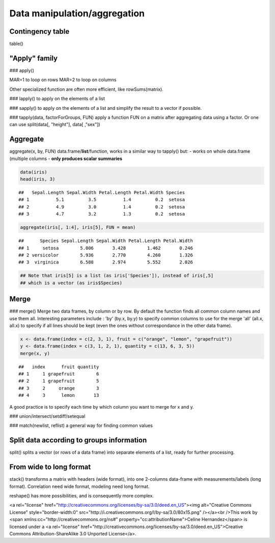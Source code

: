 Data manipulation/aggregation
================================================================================

Contingency table
--------------------------------------------------------------------------------

table()


"Apply" family
--------------------------------------------------------------------------------

### apply()

MAR=1 to loop on rows
MAR=2 to loop on columns

Other specialized function are often more efficient, like rowSums(matrix).

### lapply() 
to apply on the elements of a list

### sapply() 
to apply on the elements of a list and simplify the result to a vector if possible.

### tapply(data, factorForGroups, FUN) 
apply a function FUN on a matrix after aggregating data using a factor. Or one can use split(data[, "height"], data[ ,"sex"])


Aggregate
--------------------------------------------------------------------------------

aggregate(x, by, FUN) data.frame/**list**/function, works in a similar way to tapply() but:
- works on whole data.frame (multiple columns
- **only produces scalar summaries**


.. sourcecode:: r
    

    data(iris)
    head(iris, 3)


::

    ##   Sepal.Length Sepal.Width Petal.Length Petal.Width Species
    ## 1          5.1         3.5          1.4         0.2  setosa
    ## 2          4.9         3.0          1.4         0.2  setosa
    ## 3          4.7         3.2          1.3         0.2  setosa


.. sourcecode:: r
    

    aggregate(iris[, 1:4], iris[5], FUN = mean)


::

    ##      Species Sepal.Length Sepal.Width Petal.Length Petal.Width
    ## 1     setosa        5.006       3.428        1.462       0.246
    ## 2 versicolor        5.936       2.770        4.260       1.326
    ## 3  virginica        6.588       2.974        5.552       2.026


.. sourcecode:: r
    

    ## Note that iris[5] is a list (as iris['Species']), instead of iris[,5]
    ## which is a vector (as iris$Species)



Merge
--------------------------------------------------------------------------------

### merge()
Merge two data frames, by column or by row. By default the function finds all common column names and use them all.
Interesting parameters include :
'by' (by.x, by.y) to specify common columns to use for the merge
'all' (all.x, all.x) to specify if all lines should be kept (even the ones without correspondance in the other data frame). 

.. sourcecode:: r
    

    x <- data.frame(index = c(2, 3, 1), fruit = c("orange", "lemon", "grapefruit"))
    y <- data.frame(index = c(3, 1, 2, 1), quantity = c(13, 6, 3, 5))
    merge(x, y)


::

    ##   index      fruit quantity
    ## 1     1 grapefruit        6
    ## 2     1 grapefruit        5
    ## 3     2     orange        3
    ## 4     3      lemon       13




A good practice is to specify each time by which column you want to merge for x and y.

### union/intersect/setdiff/setequal

### match(newlist, reflist) 
a general way for finding common values


Split data according to groups information
--------------------------------------------------------------------------------

split() splits a vector (or rows of a data frame) into separate elements of a list, ready for further processing.


From wide to long format
--------------------------------------------------------------------------------

stack() transforms a matrix with headers (wide format), into one 2-columns data-frame with measurements/labels (long format).
Correlation need wide format, modeling need long format.

reshape() has more possibilities, and is consequently more complex.


<a rel="license" href="http://creativecommons.org/licenses/by-sa/3.0/deed.en_US"><img alt="Creative Commons License" style="border-width:0" src="http://i.creativecommons.org/l/by-sa/3.0/80x15.png" /></a><br />This work by <span xmlns:cc="http://creativecommons.org/ns#" property="cc:attributionName">Celine Hernandez</span> is licensed under a <a rel="license" href="http://creativecommons.org/licenses/by-sa/3.0/deed.en_US">Creative Commons Attribution-ShareAlike 3.0 Unported License</a>.
